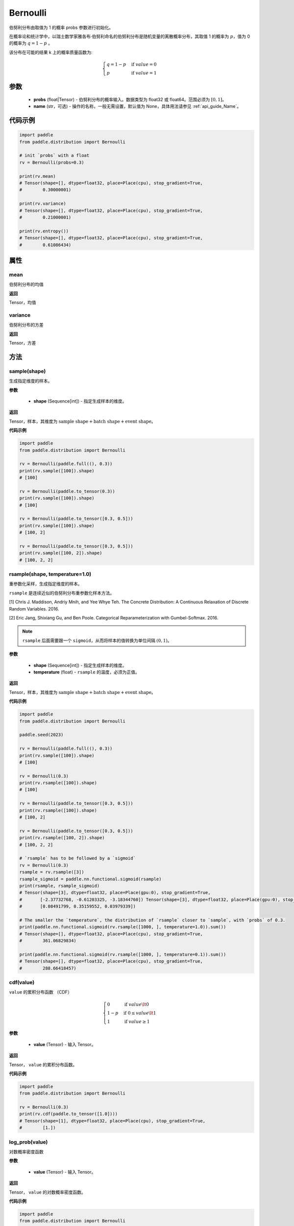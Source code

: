 .. _cn_api_distribution_Bernoulli:

Bernoulli
-------------------------------

.. py:class:: paddle.distribution.Bernoulli(probs, name=None)

伯努利分布由取值为 1 的概率 probs 参数进行初始化。

在概率论和统计学中，以瑞士数学家雅各布·伯努利命名的伯努利分布是随机变量的离散概率分布，其取值 1 的概率为 :math:`p`，值为 0 的概率为 :math:`q = 1 - p` 。

该分布在可能的结果 k 上的概率质量函数为:

.. math::

    {\begin{cases}
    q=1-p & \text{if }value=0 \\
    p & \text{if }value=1
    \end{cases}}

参数
::::::::::::

    - **probs** (float|Tensor) - 伯努利分布的概率输入。数据类型为 float32 或 float64。范围必须为 :math:`[0, 1]`。
    - **name** (str，可选) - 操作的名称，一般无需设置，默认值为 None，具体用法请参见 :ref:`api_guide_Name`。

代码示例
::::::::::::

.. code-block:: python

    import paddle
    from paddle.distribution import Bernoulli

    # init `probs` with a float
    rv = Bernoulli(probs=0.3)

    print(rv.mean)
    # Tensor(shape=[], dtype=float32, place=Place(cpu), stop_gradient=True,
    #        0.30000001)

    print(rv.variance)
    # Tensor(shape=[], dtype=float32, place=Place(cpu), stop_gradient=True,
    #        0.21000001)

    print(rv.entropy())
    # Tensor(shape=[], dtype=float32, place=Place(cpu), stop_gradient=True,
    #        0.61086434)

属性
:::::::::

mean
'''''''''

伯努利分布的均值

**返回**

Tensor，均值

variance
'''''''''

伯努利分布的方差

**返回**

Tensor，方差

方法
:::::::::

sample(shape)
'''''''''

生成指定维度的样本。

**参数**

    - **shape** (Sequence[int]) - 指定生成样本的维度。

**返回**

Tensor，样本，其维度为 :math:`\text{sample shape} + \text{batch shape} + \text{event shape}`。

**代码示例**

.. code-block:: python

    import paddle
    from paddle.distribution import Bernoulli

    rv = Bernoulli(paddle.full((), 0.3))
    print(rv.sample([100]).shape)
    # [100]

    rv = Bernoulli(paddle.to_tensor(0.3))
    print(rv.sample([100]).shape)
    # [100]

    rv = Bernoulli(paddle.to_tensor([0.3, 0.5]))
    print(rv.sample([100]).shape)
    # [100, 2]

    rv = Bernoulli(paddle.to_tensor([0.3, 0.5]))
    print(rv.sample([100, 2]).shape)
    # [100, 2, 2]

rsample(shape, temperature=1.0)
'''''''''

重参数化采样，生成指定维度的样本。

``rsample`` 是连续近似的伯努利分布重参数化样本方法。

[1] Chris J. Maddison, Andriy Mnih, and Yee Whye Teh. The Concrete Distribution: A Continuous Relaxation of Discrete Random Variables. 2016.

[2] Eric Jang, Shixiang Gu, and Ben Poole. Categorical Reparameterization with Gumbel-Softmax. 2016.

.. note::
   ``rsample`` 后面需要跟一个 ``sigmoid``，从而将样本的值转换为单位间隔 :math:`(0, 1)`。

**参数**

    - **shape** (Sequence[int]) - 指定生成样本的维度。
    - **temperature** (float) - ``rsample`` 的温度，必须为正值。

**返回**

Tensor，样本，其维度为 :math:`\text{sample shape} + \text{batch shape} + \text{event shape}`。

**代码示例**

.. code-block:: python

    import paddle
    from paddle.distribution import Bernoulli

    paddle.seed(2023)

    rv = Bernoulli(paddle.full((), 0.3))
    print(rv.sample([100]).shape)
    # [100]

    rv = Bernoulli(0.3)
    print(rv.rsample([100]).shape)
    # [100]

    rv = Bernoulli(paddle.to_tensor([0.3, 0.5]))
    print(rv.rsample([100]).shape)
    # [100, 2]

    rv = Bernoulli(paddle.to_tensor([0.3, 0.5]))
    print(rv.rsample([100, 2]).shape)
    # [100, 2, 2]

    # `rsample` has to be followed by a `sigmoid`
    rv = Bernoulli(0.3)
    rsample = rv.rsample([3])
    rsample_sigmoid = paddle.nn.functional.sigmoid(rsample)
    print(rsample, rsample_sigmoid)
    # Tensor(shape=[3], dtype=float32, place=Place(gpu:0), stop_gradient=True,
    #       [-2.37732768, -0.61203325, -3.18344760]) Tensor(shape=[3], dtype=float32, place=Place(gpu:0), stop_gradient=True,
    #       [0.08491799, 0.35159552, 0.03979339])

    # The smaller the `temperature`, the distribution of `rsample` closer to `sample`, with `probs` of 0.3.
    print(paddle.nn.functional.sigmoid(rv.rsample([1000, ], temperature=1.0)).sum())
    # Tensor(shape=[], dtype=float32, place=Place(cpu), stop_gradient=True,
    #        361.06829834)

    print(paddle.nn.functional.sigmoid(rv.rsample([1000, ], temperature=0.1)).sum())
    # Tensor(shape=[], dtype=float32, place=Place(cpu), stop_gradient=True,
    #        288.66418457)

cdf(value)
'''''''''

``value`` 的累积分布函数 （CDF）

.. math::

    { \begin{cases}
    0 & \text{if } value \lt  0 \\
    1 - p & \text{if } 0 \leq value \lt  1 \\
    1 & \text{if } value \geq 1
    \end{cases}
    }

**参数**

    - **value** (Tensor) - 输入 Tensor。

**返回**

Tensor， ``value`` 的累积分布函数。

**代码示例**

.. code-block:: python

    import paddle
    from paddle.distribution import Bernoulli

    rv = Bernoulli(0.3)
    print(rv.cdf(paddle.to_tensor([1.0])))
    # Tensor(shape=[1], dtype=float32, place=Place(cpu), stop_gradient=True,
    #        [1.])

log_prob(value)
'''''''''

对数概率密度函数

**参数**

    - **value** (Tensor) - 输入 Tensor。

**返回**

Tensor， ``value`` 的对数概率密度函数。

**代码示例**

.. code-block:: python

    import paddle
    from paddle.distribution import Bernoulli

    rv = Bernoulli(0.3)
    print(rv.log_prob(paddle.to_tensor([1.0])))
    # Tensor(shape=[1], dtype=float32, place=Place(cpu), stop_gradient=True,
    #        [-1.20397282])

prob(value)
'''''''''

``value`` 的概率密度函数。

.. math::

    { \begin{cases}
        q=1-p & \text{if }value=0 \\
        p & \text{if }value=1
        \end{cases}
    }

**参数**

    - **value** (Tensor) - 输入 Tensor。

**返回**

Tensor， ``value`` 的概率密度函数。

**代码示例**

.. code-block:: python

    import paddle
    from paddle.distribution import Bernoulli

    rv = Bernoulli(0.3)
    print(rv.prob(paddle.to_tensor([1.0])))
    # Tensor(shape=[1], dtype=float32, place=Place(cpu), stop_gradient=True,
    #        [0.29999998])

entropy()
'''''''''

伯努利分布的信息熵。

.. math::

    {
        entropy = -(q \log q + p \log p)
    }

**返回**

Tensor，伯努利分布的信息熵。

**代码示例**

.. code-block:: python

    import paddle
    from paddle.distribution import Bernoulli

    rv = Bernoulli(0.3)
    print(rv.entropy())
    # Tensor(shape=[], dtype=float32, place=Place(cpu), stop_gradient=True,
    #        0.61086434)

kl_divergence(other)
'''''''''

两个伯努利分布之间的 KL 散度。

.. math::

    {
        KL(a || b) = p_a \log(p_a / p_b) + (1 - p_a) \log((1 - p_a) / (1 - p_b))
    }

**参数**

    - **other** (Bernoulli) - ``Bernoulli`` 的实例。

**返回**

Tensor，两个伯努利分布之间的 KL 散度。

**代码示例**

.. code-block:: python

    import paddle
    from paddle.distribution import Bernoulli

    rv = Bernoulli(0.3)
    rv_other = Bernoulli(0.7)

    print(rv.kl_divergence(rv_other))
    # Tensor(shape=[], dtype=float32, place=Place(cpu), stop_gradient=True,
    #        0.33891910)
